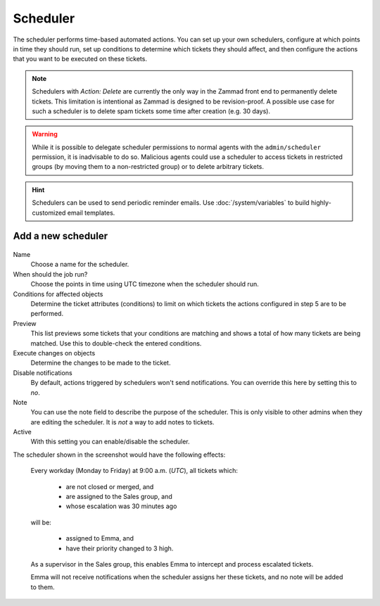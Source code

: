 Scheduler
*********

The scheduler performs time-based automated actions. You can set up your own
schedulers, configure at which points in time they should run, set up conditions
to determine which tickets they should affect, and then configure the actions
that you want to be executed on these tickets.

.. note::

   Schedulers with *Action: Delete* are currently the only way in the Zammad
   front end to permanently delete tickets. This limitation is intentional as
   Zammad is designed to be revision-proof. A possible use case for such a
   scheduler is to delete spam tickets some time after creation (e.g. 30 days).

.. warning::

   While it is possible to delegate scheduler permissions to normal agents with
   the ``admin/scheduler`` permission, it is inadvisable to do so. Malicious
   agents could use a scheduler to access tickets in restricted groups
   (by moving them to a non-restricted group) or to delete arbitrary tickets.

.. hint::

   Schedulers can be used to send periodic reminder emails.
   Use :doc:`/system/variables` to build highly-customized email templates.

Add a new scheduler
===================

.. figure:: /images/manage/scheduler/scheduler-change-owner-in-case-of-ticket-escalation.png

Name
   Choose a name for the scheduler.

When should the job run?
   Choose the points in time using UTC timezone when the scheduler should run.

Conditions for affected objects
   Determine the ticket attributes (conditions) to limit on which tickets the
   actions configured in step 5 are to be performed.

Preview
   This list previews some tickets that your conditions are matching and shows 
   a total of how many tickets are being matched. Use this to double-check the
   entered conditions.

Execute changes on objects
   Determine the changes to be made to the ticket.

Disable notifications
   By default, actions triggered by schedulers won't send notifications.
   You can override this here by setting this to *no*.

Note
   You can use the note field to describe the purpose of the scheduler.
   This is only visible to other admins when they are editing the scheduler.
   It is *not* a way to add notes to tickets.

Active
   With this setting you can enable/disable the scheduler.

The scheduler shown in the screenshot would have the following effects:

   Every workday (Monday to Friday) at 9:00 a.m. (*UTC*), all tickets which:

      - are not closed or merged, and
      - are assigned to the Sales group, and
      - whose escalation was 30 minutes ago

   will be:

      - assigned to Emma, and
      - have their priority changed to 3 high.

   As a supervisor in the Sales group, this enables Emma to intercept and
   process escalated tickets.

   Emma will not receive notifications when the scheduler assigns her these
   tickets, and no note will be added to them.
